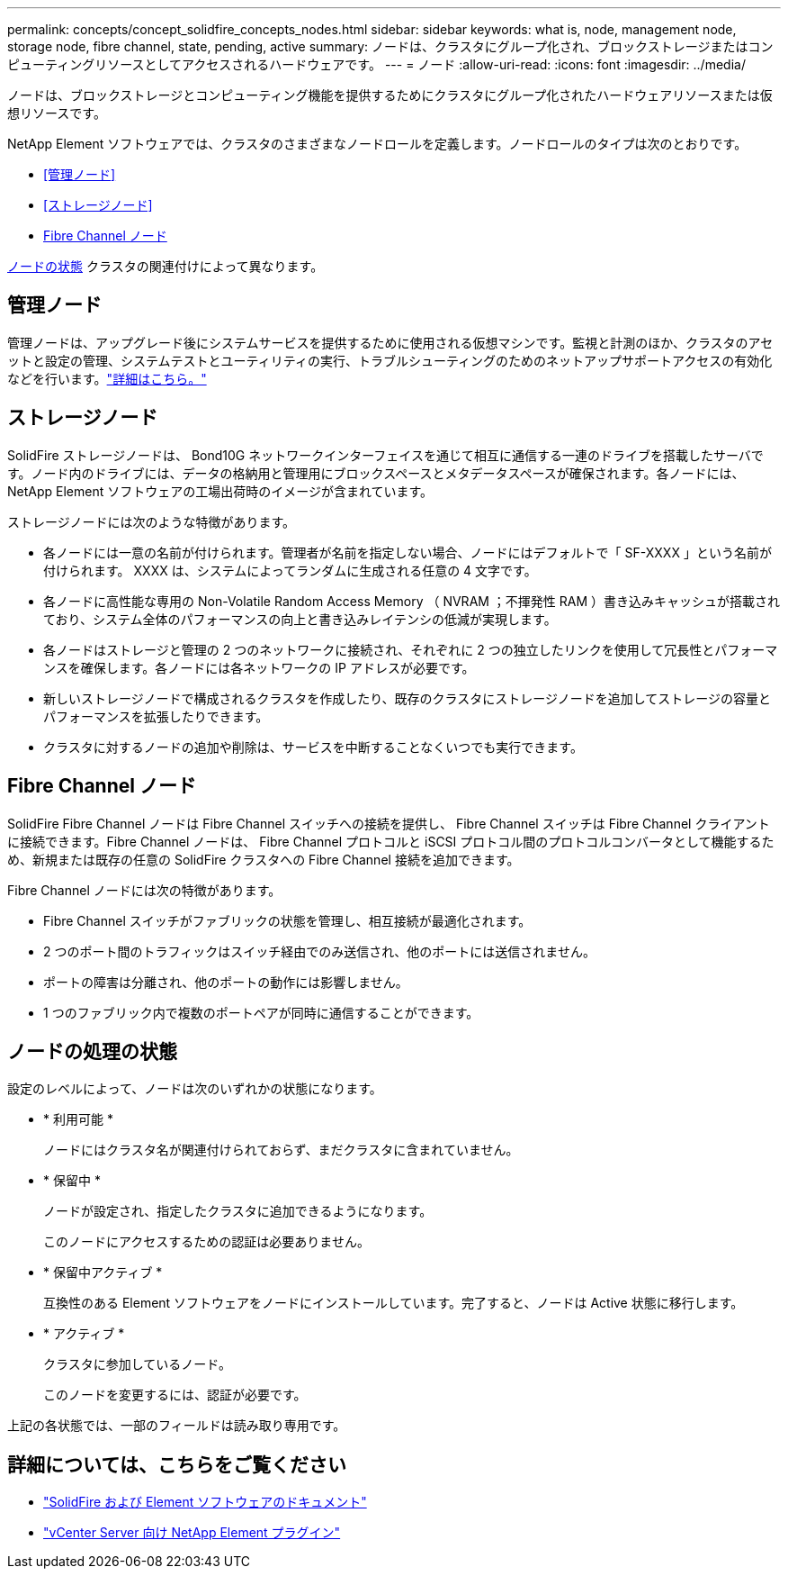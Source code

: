 ---
permalink: concepts/concept_solidfire_concepts_nodes.html 
sidebar: sidebar 
keywords: what is, node, management node, storage node, fibre channel, state, pending, active 
summary: ノードは、クラスタにグループ化され、ブロックストレージまたはコンピューティングリソースとしてアクセスされるハードウェアです。 
---
= ノード
:allow-uri-read: 
:icons: font
:imagesdir: ../media/


[role="lead"]
ノードは、ブロックストレージとコンピューティング機能を提供するためにクラスタにグループ化されたハードウェアリソースまたは仮想リソースです。

NetApp Element ソフトウェアでは、クラスタのさまざまなノードロールを定義します。ノードロールのタイプは次のとおりです。

* <<管理ノード>>
* <<ストレージノード>>
* <<Fibre Channel ノード>>


<<ノードの処理の状態,ノードの状態>> クラスタの関連付けによって異なります。



== 管理ノード

管理ノードは、アップグレード後にシステムサービスを提供するために使用される仮想マシンです。監視と計測のほか、クラスタのアセットと設定の管理、システムテストとユーティリティの実行、トラブルシューティングのためのネットアップサポートアクセスの有効化などを行います。link:../concepts/concept_intro_management_node.html["詳細はこちら。"]



== ストレージノード

SolidFire ストレージノードは、 Bond10G ネットワークインターフェイスを通じて相互に通信する一連のドライブを搭載したサーバです。ノード内のドライブには、データの格納用と管理用にブロックスペースとメタデータスペースが確保されます。各ノードには、 NetApp Element ソフトウェアの工場出荷時のイメージが含まれています。

ストレージノードには次のような特徴があります。

* 各ノードには一意の名前が付けられます。管理者が名前を指定しない場合、ノードにはデフォルトで「 SF-XXXX 」という名前が付けられます。 XXXX は、システムによってランダムに生成される任意の 4 文字です。
* 各ノードに高性能な専用の Non-Volatile Random Access Memory （ NVRAM ；不揮発性 RAM ）書き込みキャッシュが搭載されており、システム全体のパフォーマンスの向上と書き込みレイテンシの低減が実現します。
* 各ノードはストレージと管理の 2 つのネットワークに接続され、それぞれに 2 つの独立したリンクを使用して冗長性とパフォーマンスを確保します。各ノードには各ネットワークの IP アドレスが必要です。
* 新しいストレージノードで構成されるクラスタを作成したり、既存のクラスタにストレージノードを追加してストレージの容量とパフォーマンスを拡張したりできます。
* クラスタに対するノードの追加や削除は、サービスを中断することなくいつでも実行できます。




== Fibre Channel ノード

SolidFire Fibre Channel ノードは Fibre Channel スイッチへの接続を提供し、 Fibre Channel スイッチは Fibre Channel クライアントに接続できます。Fibre Channel ノードは、 Fibre Channel プロトコルと iSCSI プロトコル間のプロトコルコンバータとして機能するため、新規または既存の任意の SolidFire クラスタへの Fibre Channel 接続を追加できます。

Fibre Channel ノードには次の特徴があります。

* Fibre Channel スイッチがファブリックの状態を管理し、相互接続が最適化されます。
* 2 つのポート間のトラフィックはスイッチ経由でのみ送信され、他のポートには送信されません。
* ポートの障害は分離され、他のポートの動作には影響しません。
* 1 つのファブリック内で複数のポートペアが同時に通信することができます。




== ノードの処理の状態

設定のレベルによって、ノードは次のいずれかの状態になります。

* * 利用可能 *
+
ノードにはクラスタ名が関連付けられておらず、まだクラスタに含まれていません。

* * 保留中 *
+
ノードが設定され、指定したクラスタに追加できるようになります。

+
このノードにアクセスするための認証は必要ありません。

* * 保留中アクティブ *
+
互換性のある Element ソフトウェアをノードにインストールしています。完了すると、ノードは Active 状態に移行します。

* * アクティブ *
+
クラスタに参加しているノード。

+
このノードを変更するには、認証が必要です。



上記の各状態では、一部のフィールドは読み取り専用です。



== 詳細については、こちらをご覧ください

* https://docs.netapp.com/us-en/element-software/index.html["SolidFire および Element ソフトウェアのドキュメント"]
* https://docs.netapp.com/us-en/vcp/index.html["vCenter Server 向け NetApp Element プラグイン"^]

